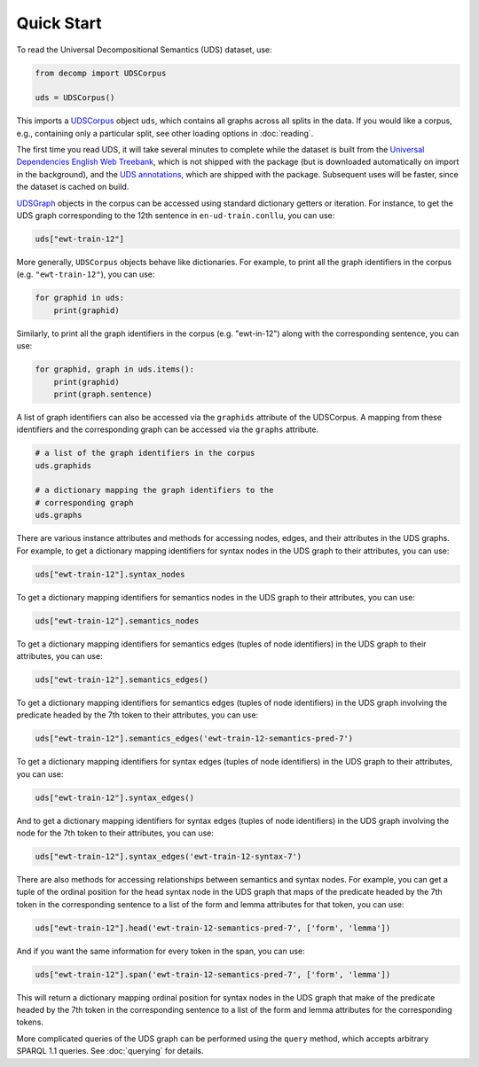 Quick Start
===========

To read the Universal Decompositional Semantics (UDS) dataset, use:

.. code-block:: python

   from decomp import UDSCorpus

   uds = UDSCorpus()

This imports a `UDSCorpus`_ object ``uds``, which contains all
graphs across all splits in the data. If you would like a corpus,
e.g., containing only a particular split, see other loading options in
:doc:`reading`.

.. _UDSCorpus: ../package/decomp.semantics.uds.html#decomp.semantics.uds.UDSCorpus

The first time you read UDS, it will take several minutes to
complete while the dataset is built from the `Universal Dependencies
English Web Treebank`_, which is not shipped with the package (but is
downloaded automatically on import in the background), and the `UDS
annotations`_, which are shipped with the package. Subsequent uses
will be faster, since the dataset is cached on build.

.. _Universal Dependencies English Web Treebank: https://github.com/UniversalDependencies/UD_English-EWT
.. _UDS annotations: http://decomp.io/data/

`UDSGraph`_ objects in the corpus can be accessed using standard
dictionary getters or iteration. For instance, to get the UDS graph
corresponding to the 12th sentence in ``en-ud-train.conllu``, you can
use:

.. _UDSGraph: ../package/decomp.semantics.uds.html#decomp.semantics.uds.UDSGraph

.. code-block:: python

   uds["ewt-train-12"]


More generally, ``UDSCorpus`` objects behave like dictionaries. For
example, to print all the graph identifiers in the corpus
(e.g. ``"ewt-train-12"``), you can use:

.. code-block:: python
   
   for graphid in uds:
       print(graphid)


Similarly, to print all the graph identifiers in the corpus
(e.g. "ewt-in-12") along with the corresponding sentence, you can use:

.. code-block:: python

   for graphid, graph in uds.items():
       print(graphid)
       print(graph.sentence)
       
A list of graph identifiers can also be accessed via the ``graphids``
attribute of the UDSCorpus. A mapping from these identifiers and the
corresponding graph can be accessed via the ``graphs`` attribute.

.. code-block:: python

   # a list of the graph identifiers in the corpus
   uds.graphids

   # a dictionary mapping the graph identifiers to the
   # corresponding graph
   uds.graphs

There are various instance attributes and methods for accessing nodes,
edges, and their attributes in the UDS graphs. For example, to get a
dictionary mapping identifiers for syntax nodes in the UDS graph to
their attributes, you can use:
 
.. code-block:: python

   uds["ewt-train-12"].syntax_nodes

To get a dictionary mapping identifiers for semantics nodes in the UDS
graph to their attributes, you can use:
   
.. code-block:: python
   
   uds["ewt-train-12"].semantics_nodes   

To get a dictionary mapping identifiers for semantics edges (tuples of
node identifiers) in the UDS graph to their attributes, you can use:
  
.. code-block:: python
   
   uds["ewt-train-12"].semantics_edges()

To get a dictionary mapping identifiers for semantics edges (tuples of
node identifiers) in the UDS graph involving the predicate headed by
the 7th token to their attributes, you can use:
   
.. code-block:: python  
   
   uds["ewt-train-12"].semantics_edges('ewt-train-12-semantics-pred-7')

To get a dictionary mapping identifiers for syntax edges (tuples of
node identifiers) in the UDS graph to their attributes, you can use:
   
.. code-block:: python  
   
   uds["ewt-train-12"].syntax_edges()

And to get a dictionary mapping identifiers for syntax edges (tuples
of node identifiers) in the UDS graph involving the node for the 7th
token to their attributes, you can use:
   
.. code-block:: python  
   
   uds["ewt-train-12"].syntax_edges('ewt-train-12-syntax-7')
		

There are also methods for accessing relationships between semantics
and syntax nodes. For example, you can get a tuple of the ordinal
position for the head syntax node in the UDS graph that maps of the
predicate headed by the 7th token in the corresponding sentence to a
list of the form and lemma attributes for that token, you can use:

.. code-block:: python

   uds["ewt-train-12"].head('ewt-train-12-semantics-pred-7', ['form', 'lemma'])

And if you want the same information for every token in the span, you
can use:
   
.. code-block:: python
   
   uds["ewt-train-12"].span('ewt-train-12-semantics-pred-7', ['form', 'lemma'])

This will return a dictionary mapping ordinal position for syntax
nodes in the UDS graph that make of the predicate headed by the 7th
token in the corresponding sentence to a list of the form and lemma
attributes for the corresponding tokens.

More complicated queries of the UDS graph can be performed using the
``query`` method, which accepts arbitrary SPARQL 1.1 queries. See
:doc:`querying` for details.
